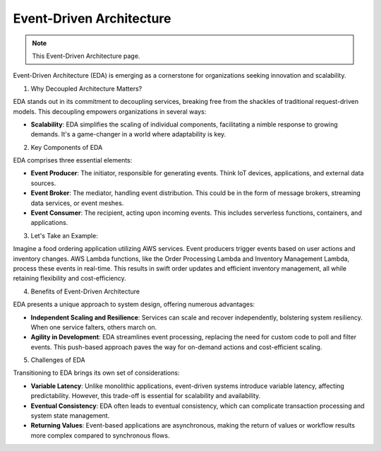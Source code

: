 Event-Driven Architecture
===================================

.. note::
  This Event-Driven Architecture page.


Event-Driven Architecture (EDA) is emerging as a cornerstone for organizations seeking innovation and scalability.  

1. Why Decoupled Architecture Matters?  

EDA stands out in its commitment to decoupling services, breaking free from the shackles of traditional request-driven models. This decoupling empowers organizations in several ways:  

- **Scalability**: EDA simplifies the scaling of individual components, facilitating a nimble response to growing demands. It's a game-changer in a world where adaptability is key.  

2. Key Components of EDA   

EDA comprises three essential elements:  

- **Event Producer**: The initiator, responsible for generating events. Think IoT devices, applications, and external data sources.  
- **Event Broker**: The mediator, handling event distribution. This could be in the form of message brokers, streaming data services, or event meshes.  
- **Event Consumer**: The recipient, acting upon incoming events. This includes serverless functions, containers, and applications.  

3. Let's Take an Example:  

Imagine a food ordering application utilizing AWS services. Event producers trigger events based on user actions and inventory changes. AWS Lambda functions, like the Order Processing Lambda and Inventory Management Lambda, process these events in real-time. This results in swift order updates and efficient inventory management, all while retaining flexibility and cost-efficiency.  

4. Benefits of Event-Driven Architecture  

EDA presents a unique approach to system design, offering numerous advantages:  

- **Independent Scaling and Resilience**: Services can scale and recover independently, bolstering system resiliency. When one service falters, others march on.  
- **Agility in Development**: EDA streamlines event processing, replacing the need for custom code to poll and filter events. This push-based approach paves the way for on-demand actions and cost-efficient scaling.  

5. Challenges of EDA  

Transitioning to EDA brings its own set of considerations:  

- **Variable Latency**: Unlike monolithic applications, event-driven systems introduce variable latency, affecting predictability. However, this trade-off is essential for scalability and availability.  
- **Eventual Consistency**: EDA often leads to eventual consistency, which can complicate transaction processing and system state management.  
- **Returning Values**: Event-based applications are asynchronous, making the return of values or workflow results more complex compared to synchronous flows.


.. image:: ./imgs/event_driven_architecture.gif
  :width: 800
  :alt: event_driven_architecture.gif